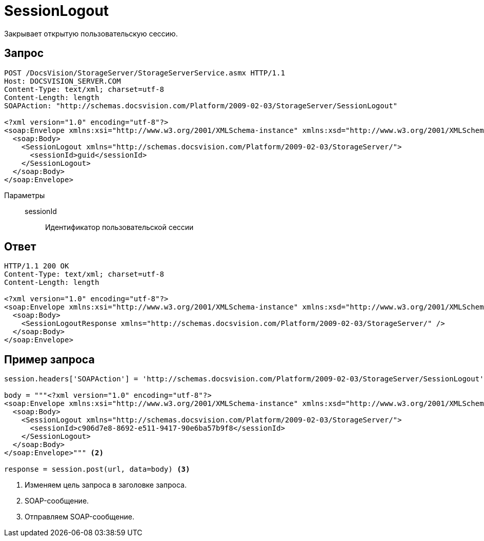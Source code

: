 = SessionLogout

Закрывает открытую пользовательскую сессию.

== Запрос

[source,python]
----
POST /DocsVision/StorageServer/StorageServerService.asmx HTTP/1.1
Host: DOCSVISION_SERVER.COM
Content-Type: text/xml; charset=utf-8
Content-Length: length
SOAPAction: "http://schemas.docsvision.com/Platform/2009-02-03/StorageServer/SessionLogout"

<?xml version="1.0" encoding="utf-8"?>
<soap:Envelope xmlns:xsi="http://www.w3.org/2001/XMLSchema-instance" xmlns:xsd="http://www.w3.org/2001/XMLSchema" xmlns:soap="http://schemas.xmlsoap.org/soap/envelope/">
  <soap:Body>
    <SessionLogout xmlns="http://schemas.docsvision.com/Platform/2009-02-03/StorageServer/">
      <sessionId>guid</sessionId>
    </SessionLogout>
  </soap:Body>
</soap:Envelope>
----

Параметры::
sessionId:::
Идентификатор пользовательской сессии

== Ответ

[source,python]
----
HTTP/1.1 200 OK
Content-Type: text/xml; charset=utf-8
Content-Length: length

<?xml version="1.0" encoding="utf-8"?>
<soap:Envelope xmlns:xsi="http://www.w3.org/2001/XMLSchema-instance" xmlns:xsd="http://www.w3.org/2001/XMLSchema" xmlns:soap="http://schemas.xmlsoap.org/soap/envelope/">
  <soap:Body>
    <SessionLogoutResponse xmlns="http://schemas.docsvision.com/Platform/2009-02-03/StorageServer/" />
  </soap:Body>
</soap:Envelope>
----

== Пример запроса

[source,python]
----
session.headers['SOAPAction'] = 'http://schemas.docsvision.com/Platform/2009-02-03/StorageServer/SessionLogout' <.>

body = """<?xml version="1.0" encoding="utf-8"?>
<soap:Envelope xmlns:xsi="http://www.w3.org/2001/XMLSchema-instance" xmlns:xsd="http://www.w3.org/2001/XMLSchema" xmlns:soap="http://schemas.xmlsoap.org/soap/envelope/">
  <soap:Body>
    <SessionLogout xmlns="http://schemas.docsvision.com/Platform/2009-02-03/StorageServer/">
      <sessionId>c906d7e8-8692-e511-9417-90e6ba57b9f8</sessionId>
    </SessionLogout>
  </soap:Body>
</soap:Envelope>""" <.>

response = session.post(url, data=body) <.>
----
<.> Изменяем цель запроса в заголовке запроса.
<.> SOAP-сообщение.
<.> Отправляем SOAP-сообщение.
